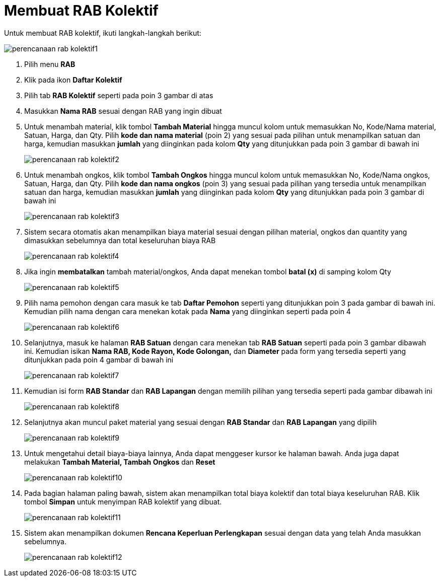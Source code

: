 = Membuat RAB Kolektif 

Untuk membuat RAB kolektif, ikuti langkah-langkah berikut:

image::../images-perencanaan-web-ver/perencanaan-rab-kolektif1.png[align="center"]

1. Pilih menu *RAB*
2. Klik pada ikon *Daftar Kolektif*
3. Pilih tab *RAB Kolektif* seperti pada poin 3 gambar di atas
4. Masukkan *Nama RAB* sesuai dengan RAB yang ingin dibuat
5. Untuk menambah material, klik tombol *Tambah Material* hingga muncul kolom untuk memasukkan No, Kode/Nama material, Satuan, Harga, dan Qty. Pilih *kode dan nama material* (poin 2) yang sesuai pada pilihan untuk menampilkan satuan dan harga, kemudian masukkan *jumlah* yang diinginkan pada kolom *Qty* yang ditunjukkan pada poin 3 gambar di bawah ini
+
image::../images-perencanaan-web-ver/perencanaan-rab-kolektif2.png[align="center"]
6. Untuk menambah ongkos, klik tombol *Tambah Ongkos* hingga muncul kolom untuk memasukkan No, Kode/Nama ongkos, Satuan, Harga, dan Qty. Pilih *kode dan nama ongkos* (poin 3) yang sesuai pada pilihan yang tersedia untuk menampilkan satuan dan harga, kemudian masukkan *jumlah* yang diinginkan pada kolom *Qty* yang ditunjukkan pada poin 3 gambar di bawah ini
+
image::../images-perencanaan-web-ver/perencanaan-rab-kolektif3.png[align="center"]
7. Sistem secara otomatis akan menampilkan biaya material sesuai dengan pilihan material, ongkos dan quantity yang dimasukkan sebelumnya dan total keseluruhan biaya RAB
+
image::../images-perencanaan-web-ver/perencanaan-rab-kolektif4.png[align="center"]
8. Jika ingin *membatalkan* tambah material/ongkos, Anda dapat menekan tombol *batal (x)*  di samping kolom Qty
+
image::../images-perencanaan-web-ver/perencanaan-rab-kolektif5.png[align="center"]
9. Pilih nama pemohon dengan cara masuk ke tab *Daftar Pemohon* seperti yang ditunjukkan poin 3 pada gambar di bawah ini. Kemudian pilih nama dengan cara menekan kotak pada *Nama* yang diinginkan seperti pada poin 4
+
image::../images-perencanaan-web-ver/perencanaan-rab-kolektif6.png[align="center"]
10. Selanjutnya, masuk ke halaman *RAB Satuan* dengan cara menekan tab *RAB Satuan* seperti pada poin 3 gambar dibawah ini. Kemudian isikan *Nama RAB, Kode Rayon, Kode Golongan,* dan *Diameter* pada form yang tersedia seperti yang ditunjukkan pada poin 4 gambar di bawah ini
+
image::../images-perencanaan-web-ver/perencanaan-rab-kolektif7.png[align="center"]
11. Kemudian isi form *RAB Standar* dan *RAB Lapangan* dengan memilih pilihan yang tersedia seperti pada gambar dibawah ini
+
image::../images-perencanaan-web-ver/perencanaan-rab-kolektif8.png[align="center"]
12. Selanjutnya akan muncul paket material yang sesuai dengan *RAB Standar* dan *RAB Lapangan* yang dipilih
+
image::../images-perencanaan-web-ver/perencanaan-rab-kolektif9.png[align="center"]
13. Untuk mengetahui detail biaya-biaya lainnya, Anda dapat menggeser kursor ke halaman bawah. Anda juga dapat melakukan *Tambah Material, Tambah Ongkos* dan *Reset*
+
image::../images-perencanaan-web-ver/perencanaan-rab-kolektif10.png[align="center"]
14. Pada bagian halaman paling bawah, sistem akan menampilkan total biaya kolektif dan total biaya keseluruhan RAB. Klik tombol *Simpan* untuk menyimpan RAB kolektif yang dibuat.
+
image::../images-perencanaan-web-ver/perencanaan-rab-kolektif11.png[align="center"]
15. Sistem akan menampilkan dokumen *Rencana Keperluan Perlengkapan* sesuai dengan data yang telah Anda masukkan sebelumnya.
+
image::../images-perencanaan-web-ver/perencanaan-rab-kolektif12.png[align="center"]